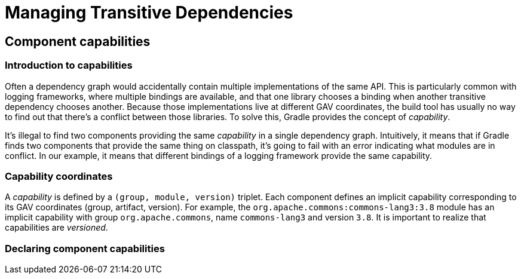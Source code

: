 // Copyright 2018 the original author or authors.
//
// Licensed under the Apache License, Version 2.0 (the "License");
// you may not use this file except in compliance with the License.
// You may obtain a copy of the License at
//
//      http://www.apache.org/licenses/LICENSE-2.0
//
// Unless required by applicable law or agreed to in writing, software
// distributed under the License is distributed on an "AS IS" BASIS,
// WITHOUT WARRANTIES OR CONDITIONS OF ANY KIND, either express or implied.
// See the License for the specific language governing permissions and
// limitations under the License.

[[managing_transitive_dependencies]]
= Managing Transitive Dependencies

[[sec:capabilities]]
== Component capabilities

=== Introduction to capabilities

Often a dependency graph would accidentally contain multiple implementations of the same API.
This is particularly common with logging frameworks, where multiple bindings are available, and that one library chooses a binding when another transitive dependency chooses another.
Because those implementations live at different GAV coordinates, the build tool has usually no way to find out that there's a conflict between those libraries.
To solve this, Gradle provides the concept of _capability_.

It's illegal to find two components providing the same _capability_ in a single dependency graph.
Intuitively, it means that if Gradle finds two components that provide the same thing on classpath, it's going to fail with an error indicating what modules are in conflict.
In our example, it means that different bindings of a logging framework provide the same capability.

=== Capability coordinates

A _capability_ is defined by a `(group, module, version)` triplet.
Each component defines an implicit capability corresponding to its GAV coordinates (group, artifact, version).
For example, the `org.apache.commons:commons-lang3:3.8` module has an implicit capability with group `org.apache.commons`, name `commons-lang3` and version `3.8`.
It is important to realize that capabilities are _versioned_.

=== Declaring component capabilities

